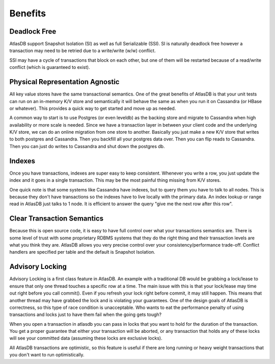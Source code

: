 ========
Benefits
========

Deadlock Free
=============

AtlasDB support Snapshot Isolation (SI) as well as full Serializable
(SSI). SI is naturally deadlock free however a transaction may need to
be retried due to a write/write (w/w) conflict.

SSI may have a cycle of transactions that block on each other, but one
of them will be restarted because of a read/write conflict (which is
guaranteed to exist).

Physical Representation Agnostic
================================

All key value stores have the same transactional semantics. One of the
great benefits of AtlasDB is that your unit tests can run on an
in-memory K/V store and semantically it will behave the same as when you
run it on Cassandra (or HBase or whatever). This provides a quick way to
get started and move up as needed.

A common way to start is to use Postgres (or even leveldb) as the
backing store and migrate to Cassandra when high availability or more
scale is needed. Since we have a transaction layer in between your
client code and the underlying K/V store, we can do an online migration
from one store to another. Basically you just make a new K/V store that
writes to both postgres and Cassandra. Then you backfill all your
postgres data over. Then you can flip reads to Cassandra. Then you can
just do writes to Cassandra and shut down the postgres db.

Indexes
=======

Once you have transactions, indexes are super easy to keep consistent.
Whenever you write a row, you just update the index and it goes in a
single transaction. This may be the most painful thing missing from K/V
stores.

One quick note is that some systems like Cassandra have indexes, but to
query them you have to talk to all nodes. This is because they don't
have transactions so the indexes have to live locally with the primary
data. An index lookup or range read in AtlasDB just talks to 1 node. It
is efficient to answer the query "give me the next row after this row".

Clear Transaction Semantics
===========================

Because this is open source code, it is easy to have full control over
what your transactions semantics are. There is some level of trust with
some proprietary RDBMS systems that they do the right thing and their
transaction levels are what you think they are. AtlasDB allows you very
precise control over your consistency/performance trade-off. Conflict
handlers are specified per table and the default is Snapshot Isolation.

Advisory Locking
================

Advisory Locking is a first class feature in AtlasDB. An example with a
traditional DB would be grabbing a lock/lease to ensure that only one
thread touches a specific row at a time. The main issue with this is
that your lock/lease may time out right before you call commit(). Even
if you refresh your lock right before commit, it may still happen. This
means that another thread may have grabbed the lock and is violating
your guarantees. One of the design goals of AtlasDB is correctness, so
this type of race condition is unacceptable. Who wants to eat the
performance penalty of using transactions and locks just to have them
fail when the going gets tough?

When you open a transaction in atlasdb you can pass in locks that you
want to hold for the duration of the transaction. You get a proper
guarantee that either your transaction will be aborted, or any
transaction that holds any of these locks will see your committed data
(assuming these locks are exclusive locks).

All AtlasDB transactions are optimistic, so this feature is useful if
there are long running or heavy weight transactions that you don't want
to run optimistically.
